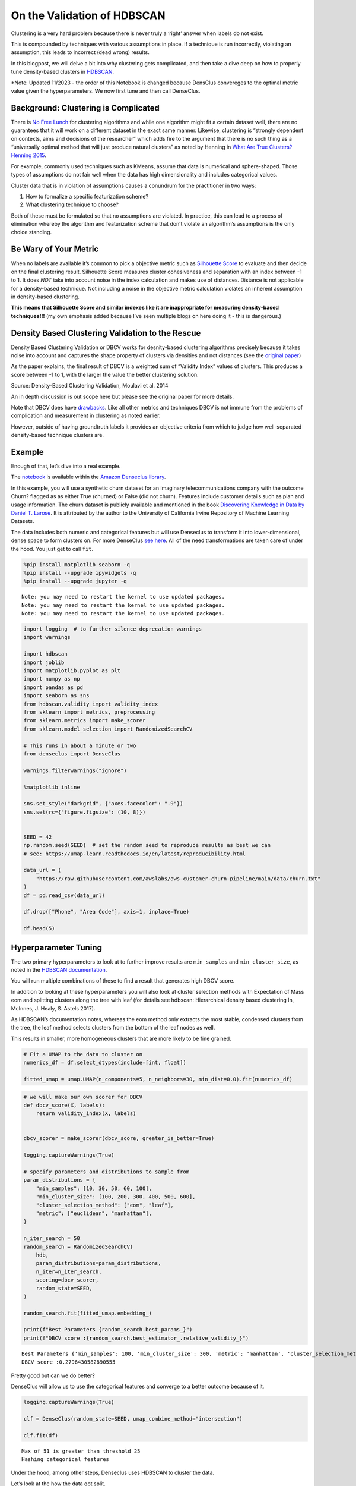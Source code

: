 On the Validation of HDBSCAN
============================

Clustering is a very hard problem because there is never truly a ‘right’
answer when labels do not exist.

This is compounded by techniques with various assumptions in place. If a
technique is run incorrectly, violating an assumption, this leads to
incorrect (dead wrong) results.

In this blogpost, we will delve a bit into why clustering gets
complicated, and then take a dive deep on how to properly tune
density-based clusters in
`HDBSCAN <https://github.com/scikit-learn-contrib/hdbscan>`__.

\*Note: Updated 11/2023 - the order of this Notebook is changed because
DensClus convereges to the optimal metric value given the
hyperparameters. We now first tune and then call DenseClus.

Background: Clustering is Complicated
-------------------------------------

There is `No Free
Lunch <https://en.wikipedia.org/wiki/No_free_lunch_theorem>`__ for
clustering algorithms and while one algorithm might fit a certain
dataset well, there are no guarantees that it will work on a different
dataset in the exact same manner. Likewise, clustering is “strongly
dependent on contexts, aims and decisions of the researcher” which adds
fire to the argument that there is no such thing as a “universally
optimal method that will just produce natural clusters” as noted by
Henning in `What Are True Clusters? Henning
2015 <https://arxiv.org/abs/1502.02555>`__.

For example, commonly used techniques such as KMeans, assume that data
is numerical and sphere-shaped. Those types of assumptions do not fair
well when the data has high dimensionality and includes categorical
values.

Cluster data that is in violation of assumptions causes a conundrum for
the practitioner in two ways:

1) How to formalize a specific featurization scheme?
2) What clustering technique to choose?

Both of these must be formulated so that no assumptions are violated. In
practice, this can lead to a process of elimination whereby the
algorithm and featurization scheme that don’t violate an algorithm’s
assumptions is the only choice standing.

Be Wary of Your Metric
----------------------

When no labels are available it’s common to pick a objective metric such
as `Silhouette
Score <https://en.wikipedia.org/wiki/Silhouette_(clustering)>`__ to
evaluate and then decide on the final clustering result. Silhouette
Score measures cluster cohesiveness and separation with an index between
-1 to 1. It does *NOT* take into account noise in the index calculation
and makes use of distances. Distance is not applicable for a
density-based technique. Not including a noise in the objective metric
calculation violates an inherent assumption in density-based clustering.

**This means that Silhouette Score and similar indexes like it are
inappropriate for measuring density-based techniques!!!** (my own
emphasis added because I’ve seen multiple blogs on here doing it - this
is dangerous.)

Density Based Clustering Validation to the Rescue
-------------------------------------------------

Density Based Clustering Validation or DBCV works for desnity-based
clustering algorithms precisely because it takes noise into account and
captures the shape property of clusters via densities and not distances
(see the `original
paper <https://www.dbs.ifi.lmu.de/~zimek/publications/SDM2014/DBCV.pdf>`__)

As the paper explains, the final result of DBCV is a weighted sum of
“Validity Index” values of clusters. This produces a score between -1 to
1, with the larger the value the better clustering solution.

Source: Density-Based Clustering Validation, Moulavi et al. 2014

An in depth discussion is out scope here but please see the original
paper for more details.

Note that DBCV does have
`drawbacks <https://github.com/scikit-learn-contrib/hdbscan/issues/283>`__.
Like all other metrics and techniques DBCV is not immune from the
problems of complication and measurement in clustering as noted earlier.

However, outside of having groundtruth labels it provides an objective
criteria from which to judge how well-separated density-based technique
clusters are.

Example
-------

Enough of that, let’s dive into a real example.

The
`notebook <https://github.com/awslabs/amazon-denseclus/blob/main/notebooks/Tuning%20with%20HDBSCAN.ipynb>`__
is available within the `Amazon Denseclus
library <https://github.com/awslabs/amazon-denseclus>`__.

In this example, you will use a synthetic churn dataset for an imaginary
telecommunications company with the outcome Churn? flagged as as either
True (churned) or False (did not churn). Features include customer
details such as plan and usage information. The churn dataset is
publicly available and mentioned in the book `Discovering Knowledge in
Data by Daniel T. Larose <https://www.amazon.com/dp/0470908742/>`__. It
is attributed by the author to the University of California Irvine
Repository of Machine Learning Datasets.

The data includes both numeric and categorical features but will use
Denseclus to transform it into lower-dimensional, dense space to form
clusters on. For more DenseClus `see
here <https://aws.amazon.com/blogs/opensource/introducing-denseclus-an-open-source-clustering-package-for-mixed-type-data/>`__.
All of the need transformations are taken care of under the hood. You
just get to call ``fit``.

.. code:: ipython3

    %pip install matplotlib seaborn -q
    %pip install --upgrade ipywidgets -q
    %pip install --upgrade jupyter -q


.. parsed-literal::

    Note: you may need to restart the kernel to use updated packages.
    Note: you may need to restart the kernel to use updated packages.
    Note: you may need to restart the kernel to use updated packages.


.. code:: ipython3

    import logging  # to further silence deprecation warnings
    import warnings

    import hdbscan
    import joblib
    import matplotlib.pyplot as plt
    import numpy as np
    import pandas as pd
    import seaborn as sns
    from hdbscan.validity import validity_index
    from sklearn import metrics, preprocessing
    from sklearn.metrics import make_scorer
    from sklearn.model_selection import RandomizedSearchCV

    # This runs in about a minute or two
    from denseclus import DenseClus

    warnings.filterwarnings("ignore")

    %matplotlib inline

    sns.set_style("darkgrid", {"axes.facecolor": ".9"})
    sns.set(rc={"figure.figsize": (10, 8)})


    SEED = 42
    np.random.seed(SEED)  # set the random seed to reproduce results as best we can
    # see: https://umap-learn.readthedocs.io/en/latest/reproducibility.html

    data_url = (
        "https://raw.githubusercontent.com/awslabs/aws-customer-churn-pipeline/main/data/churn.txt"
    )
    df = pd.read_csv(data_url)

    df.drop(["Phone", "Area Code"], axis=1, inplace=True)

    df.head(5)




.. raw:: html

    <div>
    <style scoped>
        .dataframe tbody tr th:only-of-type {
            vertical-align: middle;
        }

        .dataframe tbody tr th {
            vertical-align: top;
        }

        .dataframe thead th {
            text-align: right;
        }
    </style>
    <table border="1" class="dataframe">
      <thead>
        <tr style="text-align: right;">
          <th></th>
          <th>State</th>
          <th>Account Length</th>
          <th>Int'l Plan</th>
          <th>VMail Plan</th>
          <th>VMail Message</th>
          <th>Day Mins</th>
          <th>Day Calls</th>
          <th>Day Charge</th>
          <th>Eve Mins</th>
          <th>Eve Calls</th>
          <th>Eve Charge</th>
          <th>Night Mins</th>
          <th>Night Calls</th>
          <th>Night Charge</th>
          <th>Intl Mins</th>
          <th>Intl Calls</th>
          <th>Intl Charge</th>
          <th>CustServ Calls</th>
          <th>Churn?</th>
        </tr>
      </thead>
      <tbody>
        <tr>
          <th>0</th>
          <td>PA</td>
          <td>163</td>
          <td>no</td>
          <td>yes</td>
          <td>300</td>
          <td>8.162204</td>
          <td>3</td>
          <td>7.579174</td>
          <td>3.933035</td>
          <td>4</td>
          <td>6.508639</td>
          <td>4.065759</td>
          <td>100</td>
          <td>5.111624</td>
          <td>4.928160</td>
          <td>6</td>
          <td>5.673203</td>
          <td>3</td>
          <td>True.</td>
        </tr>
        <tr>
          <th>1</th>
          <td>SC</td>
          <td>15</td>
          <td>yes</td>
          <td>no</td>
          <td>0</td>
          <td>10.018993</td>
          <td>4</td>
          <td>4.226289</td>
          <td>2.325005</td>
          <td>0</td>
          <td>9.972592</td>
          <td>7.141040</td>
          <td>200</td>
          <td>6.436188</td>
          <td>3.221748</td>
          <td>6</td>
          <td>2.559749</td>
          <td>8</td>
          <td>False.</td>
        </tr>
        <tr>
          <th>2</th>
          <td>MO</td>
          <td>131</td>
          <td>no</td>
          <td>yes</td>
          <td>300</td>
          <td>4.708490</td>
          <td>3</td>
          <td>4.768160</td>
          <td>4.537466</td>
          <td>3</td>
          <td>4.566715</td>
          <td>5.363235</td>
          <td>100</td>
          <td>5.142451</td>
          <td>7.139023</td>
          <td>2</td>
          <td>6.254157</td>
          <td>4</td>
          <td>False.</td>
        </tr>
        <tr>
          <th>3</th>
          <td>WY</td>
          <td>75</td>
          <td>yes</td>
          <td>yes</td>
          <td>700</td>
          <td>1.268734</td>
          <td>3</td>
          <td>2.567642</td>
          <td>2.528748</td>
          <td>5</td>
          <td>2.333624</td>
          <td>3.773586</td>
          <td>450</td>
          <td>3.814413</td>
          <td>2.245779</td>
          <td>6</td>
          <td>1.080692</td>
          <td>6</td>
          <td>False.</td>
        </tr>
        <tr>
          <th>4</th>
          <td>WY</td>
          <td>146</td>
          <td>yes</td>
          <td>no</td>
          <td>0</td>
          <td>2.696177</td>
          <td>3</td>
          <td>5.908916</td>
          <td>6.015337</td>
          <td>3</td>
          <td>3.670408</td>
          <td>3.751673</td>
          <td>250</td>
          <td>2.796812</td>
          <td>6.905545</td>
          <td>4</td>
          <td>7.134343</td>
          <td>6</td>
          <td>True.</td>
        </tr>
      </tbody>
    </table>
    </div>



Hyperparameter Tuning
---------------------

The two primary hyperparameters to look at to further improve results
are ``min_samples`` and ``min_cluster_size``, as noted in the `HDBSCAN
documentation <https://hdbscan.readthedocs.io/en/latest/parameter_selection.html>`__.

You will run multiple combinations of these to find a result that
generates high DBCV score.

In addition to looking at these hyperparameters you will also look at
cluster selection methods with Expectation of Mass eom and splitting
clusters along the tree with leaf (for details see hdbscan: Hierarchical
density based clustering In, McInnes, J. Healy, S. Astels 2017).

As HDBSCAN’s documentation notes, whereas the eom method only extracts
the most stable, condensed clusters from the tree, the leaf method
selects clusters from the bottom of the leaf nodes as well.

This results in smaller, more homogeneous clusters that are more likely
to be fine grained.

.. code:: ipython3

    # Fit a UMAP to the data to cluster on
    numerics_df = df.select_dtypes(include=[int, float])

    fitted_umap = umap.UMAP(n_components=5, n_neighbors=30, min_dist=0.0).fit(numerics_df)

.. code:: ipython3

    # we will make our own scorer for DBCV
    def dbcv_score(X, labels):
        return validity_index(X, labels)


    dbcv_scorer = make_scorer(dbcv_score, greater_is_better=True)

    logging.captureWarnings(True)

    # specify parameters and distributions to sample from
    param_distributions = {
        "min_samples": [10, 30, 50, 60, 100],
        "min_cluster_size": [100, 200, 300, 400, 500, 600],
        "cluster_selection_method": ["eom", "leaf"],
        "metric": ["euclidean", "manhattan"],
    }

    n_iter_search = 50
    random_search = RandomizedSearchCV(
        hdb,
        param_distributions=param_distributions,
        n_iter=n_iter_search,
        scoring=dbcv_scorer,
        random_state=SEED,
    )

    random_search.fit(fitted_umap.embedding_)

    print(f"Best Parameters {random_search.best_params_}")
    print(f"DBCV score :{random_search.best_estimator_.relative_validity_}")


.. parsed-literal::

    Best Parameters {'min_samples': 100, 'min_cluster_size': 300, 'metric': 'manhattan', 'cluster_selection_method': 'eom'}
    DBCV score :0.2796430582890555


Pretty good but can we do better?

DenseClus will allow us to use the categorical features and converge to
a better outcome because of it.

.. code:: ipython3

    logging.captureWarnings(True)

    clf = DenseClus(random_state=SEED, umap_combine_method="intersection")

    clf.fit(df)


.. parsed-literal::

    Max of 51 is greater than threshold 25
    Hashing categorical features


Under the hood, among other steps, Denseclus uses HDBSCAN to cluster the
data.

Let’s look at the how the data got split.

.. code:: ipython3

    embedding = clf.mapper_.embedding_
    labels = clf.score()
    clustered = labels >= 0

    cnts = pd.DataFrame(labels)[0].value_counts()
    cnts = cnts.reset_index()
    cnts.columns = ["cluster", "count"]
    print(cnts.sort_values(["cluster"]))


.. parsed-literal::

       cluster  count
    1        0   1253
    3        1   1239
    2        2   1250
    0        3   1258


Upon examination there are exactly 4 almost evenly distributed clusters
with -1 representing the noise found in the data.

In addition, to simply looking at their spread, another way to evaluate
clusters it to visualize them.

.. code:: ipython3

    _ = sns.jointplot(
        x=embedding[clustered, 0], y=embedding[clustered, 1], hue=labels[clustered], kind="kde"
    )



.. image:: 02_TuningWithHDBSCAN_files/02_TuningWithHDBSCAN_11_0.png


As you can see we have 4 distinct islands formed within this slice of
the data. Clusters have formed around these densities which is exactly
the behavior we expect DenseClus to do.

You can further confirm the outcome by plotting the tree along which the
densities were split.

This is a graphical view of the counts we saw with more information. For
example, you can see that a two cluster solution is also possible as two
densities represent the base split for the clusters.

.. code:: ipython3

    _ = clf.hdbscan_.condensed_tree_.plot(
        select_clusters=True,
        selection_palette=sns.color_palette("deep", np.unique(clustered).shape[0]),
    )



.. image:: 02_TuningWithHDBSCAN_files/02_TuningWithHDBSCAN_13_0.png


Lastly, let’s confirm that the majority of data points are covered by
our clusters and the DBCV score.

.. code:: ipython3

    coverage = np.sum(clustered) / embedding.shape[0]

    print(f"Coverage {coverage}")
    print(f"DBCV score {clf.hdbscan_.relative_validity_}")


.. parsed-literal::

    Coverage 1.0
    DBCV score 0.7532237746488655


The DBCV comes between a scale of -1 to 1.

In practice we would want a score over 0.45 to make sure that clusters
are well-separated.

Conclusion
----------

I hoped you enjoyed a closer look at how to tune hyperparameters for
HDBSCAN!!!

In this post you looked at why clustering and clustering metrics can get
complicated, you then learned about DBCV as an objective metric, and you
then applied it using Amazon Denseclus and HDBSCAN.

We’ve only scrapped the surface here. To dive deeper you could look at
the following:

-  What other type of optimization frameworks can you use in place of
   Random Search?
-  What other type of hyperparameters are possible to use for tuning?
-  What other measures are possible here for further cluster validation?
-  Can any other underlying hyperparameters in Denseclus be tweaked to
   achieve a higher score?

References
----------

*“Silhouettes: a Graphical Aid to the Interpretation and Validation of
Cluster Analysis”*, Rousseeuw 1987

*“Density-Based Clustering Validation”*, Moulavi et al. 2014

*“hdbscan: Hierarchical density based clustering In”*, McInnes, J.
Healy, S. Astels 2017
